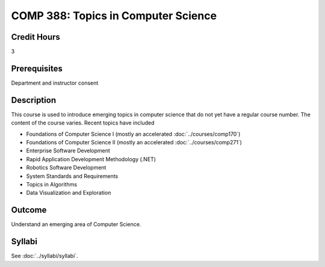 .. index:: topics in computer science

COMP 388: Topics in Computer Science
====================================

Credit Hours
-----------------------

3

Prerequisites
------------------------------

Department and instructor consent

Description
--------------------

This course is used to introduce emerging topics in computer science
that do not yet have a regular course number. The content of the course
varies. Recent topics have included

-  Foundations of Computer Science I (mostly an accelerated :doc:`../courses/comp170`)
-  Foundations of Computer Science II (mostly an accelerated :doc:`../courses/comp271`)
-  Enterprise Software Development
-  Rapid Application Development Methodology (.NET)
-  Robotics Software Development
-  System Standards and Requirements
-  Topics in Algorithms
-  Data Visualization and Exploration

Outcome
-------------

Understand an emerging area of Computer Science.

Syllabi
----------------------

See :doc:`../syllabi/syllabi`.
